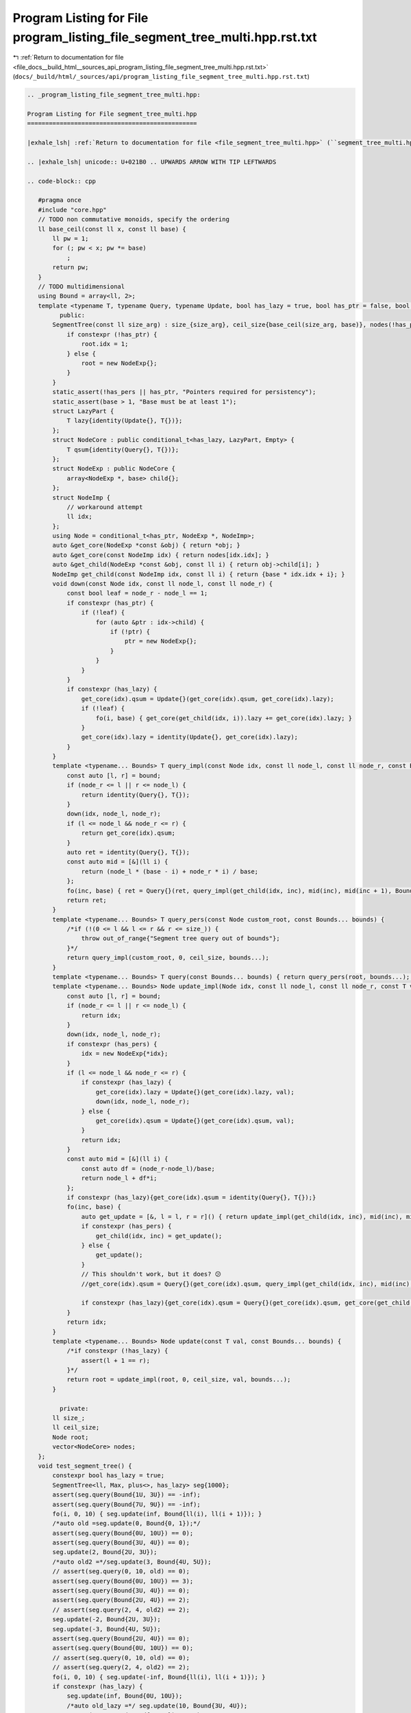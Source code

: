
.. _program_listing_file_docs__build_html__sources_api_program_listing_file_segment_tree_multi.hpp.rst.txt:

Program Listing for File program_listing_file_segment_tree_multi.hpp.rst.txt
============================================================================

|exhale_lsh| :ref:`Return to documentation for file <file_docs__build_html__sources_api_program_listing_file_segment_tree_multi.hpp.rst.txt>` (``docs/_build/html/_sources/api/program_listing_file_segment_tree_multi.hpp.rst.txt``)

.. |exhale_lsh| unicode:: U+021B0 .. UPWARDS ARROW WITH TIP LEFTWARDS

.. code-block:: cpp

   
   .. _program_listing_file_segment_tree_multi.hpp:
   
   Program Listing for File segment_tree_multi.hpp
   ===============================================
   
   |exhale_lsh| :ref:`Return to documentation for file <file_segment_tree_multi.hpp>` (``segment_tree_multi.hpp``)
   
   .. |exhale_lsh| unicode:: U+021B0 .. UPWARDS ARROW WITH TIP LEFTWARDS
   
   .. code-block:: cpp
   
      #pragma once
      #include "core.hpp"
      // TODO non commutative monoids, specify the ordering
      ll base_ceil(const ll x, const ll base) {
          ll pw = 1;
          for (; pw < x; pw *= base)
              ;
          return pw;
      }
      // TODO multidimensional
      using Bound = array<ll, 2>;
      template <typename T, typename Query, typename Update, bool has_lazy = true, bool has_ptr = false, bool has_pers = false, ll base = 2> class SegmentTree {
            public:
          SegmentTree(const ll size_arg) : size_{size_arg}, ceil_size{base_ceil(size_arg, base)}, nodes(!has_ptr ? base * ceil_size : 0) {
              if constexpr (!has_ptr) {
                  root.idx = 1;
              } else {
                  root = new NodeExp{};
              }
          }
          static_assert(!has_pers || has_ptr, "Pointers required for persistency");
          static_assert(base > 1, "Base must be at least 1");
          struct LazyPart {
              T lazy{identity(Update{}, T{})};
          };
          struct NodeCore : public conditional_t<has_lazy, LazyPart, Empty> {
              T qsum{identity(Query{}, T{})};
          };
          struct NodeExp : public NodeCore {
              array<NodeExp *, base> child{};
          };
          struct NodeImp {
              // workaround attempt
              ll idx;
          };
          using Node = conditional_t<has_ptr, NodeExp *, NodeImp>;
          auto &get_core(NodeExp *const &obj) { return *obj; }
          auto &get_core(const NodeImp idx) { return nodes[idx.idx]; }
          auto &get_child(NodeExp *const &obj, const ll i) { return obj->child[i]; }
          NodeImp get_child(const NodeImp idx, const ll i) { return {base * idx.idx + i}; }
          void down(const Node idx, const ll node_l, const ll node_r) {
              const bool leaf = node_r - node_l == 1;
              if constexpr (has_ptr) {
                  if (!leaf) {
                      for (auto &ptr : idx->child) {
                          if (!ptr) {
                              ptr = new NodeExp{};
                          }
                      }
                  }
              }
              if constexpr (has_lazy) {
                  get_core(idx).qsum = Update{}(get_core(idx).qsum, get_core(idx).lazy);
                  if (!leaf) {
                      fo(i, base) { get_core(get_child(idx, i)).lazy += get_core(idx).lazy; }
                  }
                  get_core(idx).lazy = identity(Update{}, get_core(idx).lazy);
              }
          }
          template <typename... Bounds> T query_impl(const Node idx, const ll node_l, const ll node_r, const Bound bound, const Bounds... bounds) {
              const auto [l, r] = bound;
              if (node_r <= l || r <= node_l) {
                  return identity(Query{}, T{});
              }
              down(idx, node_l, node_r);
              if (l <= node_l && node_r <= r) {
                  return get_core(idx).qsum;
              }
              auto ret = identity(Query{}, T{});
              const auto mid = [&](ll i) {
                  return (node_l * (base - i) + node_r * i) / base;
              };
              fo(inc, base) { ret = Query{}(ret, query_impl(get_child(idx, inc), mid(inc), mid(inc + 1), Bound{l, r}, bounds...)); }
              return ret;
          }
          template <typename... Bounds> T query_pers(const Node custom_root, const Bounds... bounds) {
              /*if (!(0 <= l && l <= r && r <= size_)) {
                  throw out_of_range{"Segment tree query out of bounds"};
              }*/
              return query_impl(custom_root, 0, ceil_size, bounds...);
          }
          template <typename... Bounds> T query(const Bounds... bounds) { return query_pers(root, bounds...); }
          template <typename... Bounds> Node update_impl(Node idx, const ll node_l, const ll node_r, const T val, const Bound bound, const Bounds... bounds) {
              const auto [l, r] = bound;
              if (node_r <= l || r <= node_l) {
                  return idx;
              }
              down(idx, node_l, node_r);
              if constexpr (has_pers) {
                  idx = new NodeExp{*idx};
              }
              if (l <= node_l && node_r <= r) {
                  if constexpr (has_lazy) {
                      get_core(idx).lazy = Update{}(get_core(idx).lazy, val);
                      down(idx, node_l, node_r);
                  } else {
                      get_core(idx).qsum = Update{}(get_core(idx).qsum, val);
                  }
                  return idx;
              }
              const auto mid = [&](ll i) {
                  const auto df = (node_r-node_l)/base;
                  return node_l + df*i;
              };
              if constexpr (has_lazy){get_core(idx).qsum = identity(Query{}, T{});}
              fo(inc, base) {
                  auto get_update = [&, l = l, r = r]() { return update_impl(get_child(idx, inc), mid(inc), mid(inc + 1), val, Bound{l, r}, bounds...); };
                  if constexpr (has_pers) {
                      get_child(idx, inc) = get_update();
                  } else {
                      get_update();
                  }
                  // This shouldn't work, but it does? 😕
                  //get_core(idx).qsum = Query{}(get_core(idx).qsum, query_impl(get_child(idx, inc), mid(inc), mid(inc + 1), Bound{l, r}, bounds...));
                  
                  if constexpr (has_lazy){get_core(idx).qsum = Query{}(get_core(idx).qsum, get_core(get_child(idx, inc)).qsum);}
              }
              return idx;
          }
          template <typename... Bounds> Node update(const T val, const Bounds... bounds) {
              /*if constexpr (!has_lazy) {
                  assert(l + 1 == r);
              }*/
              return root = update_impl(root, 0, ceil_size, val, bounds...);
          }
      
            private:
          ll size_;
          ll ceil_size;
          Node root;
          vector<NodeCore> nodes;
      };
      void test_segment_tree() {
          constexpr bool has_lazy = true;
          SegmentTree<ll, Max, plus<>, has_lazy> seg{1000};
          assert(seg.query(Bound{1U, 3U}) == -inf);
          assert(seg.query(Bound{7U, 9U}) == -inf);
          fo(i, 0, 10) { seg.update(inf, Bound{ll(i), ll(i + 1)}); }
          /*auto old =seg.update(0, Bound{0, 1});*/
          assert(seg.query(Bound{0U, 10U}) == 0);
          assert(seg.query(Bound{3U, 4U}) == 0);
          seg.update(2, Bound{2U, 3U});
          /*auto old2 =*/seg.update(3, Bound{4U, 5U});
          // assert(seg.query(0, 10, old) == 0);
          assert(seg.query(Bound{0U, 10U}) == 3);
          assert(seg.query(Bound{3U, 4U}) == 0);
          assert(seg.query(Bound{2U, 4U}) == 2);
          // assert(seg.query(2, 4, old2) == 2);
          seg.update(-2, Bound{2U, 3U});
          seg.update(-3, Bound{4U, 5U});
          assert(seg.query(Bound{2U, 4U}) == 0);
          assert(seg.query(Bound{0U, 10U}) == 0);
          // assert(seg.query(0, 10, old) == 0);
          // assert(seg.query(2, 4, old2) == 2);
          fo(i, 0, 10) { seg.update(-inf, Bound{ll(i), ll(i + 1)}); }
          if constexpr (has_lazy) {
              seg.update(inf, Bound{0U, 10U});
              /*auto old_lazy =*/ seg.update(10, Bound{3U, 4U});
              assert(seg.query(Bound{0, 10}) == 10);
              //assert(seg.query(0, 10, old_lazy) == 10);
              seg.update(20, Bound{2U, 4U});
              assert(seg.query(Bound{3U, 4U}) == 30);
              assert(seg.query(Bound{2U, 4U}) == 30);
              assert(seg.query(Bound{2U, 3U}) == 20);
              assert(seg.query(Bound{1U, 10U}) == 30);
              seg.update(10, Bound{0U, 2U});
              assert(seg.query(Bound{1U, 10U}) == 30);
              /*assert(seg.query(0, 10, old) == 0);
              assert(seg.query(2, 4, old2) == 2);
              assert(seg.query(0, 10, old_lazy) == 10);*/
          }
      }
